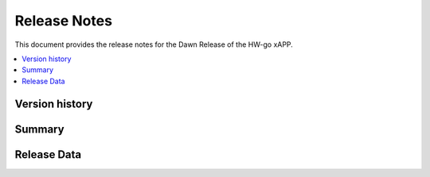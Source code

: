 .. This work is licensed under a Creative Commons Attribution 4.0 International License.
.. SPDX-License-Identifier: CC-BY-4.0
.. Copyright (c) 2020 Samsung Electronics Co., Ltd. All Rights Reserved.Copyright (C) 2020


Release Notes
=============


This document provides the release notes for the Dawn Release of the HW-go xAPP.

.. contents::
   :depth: 3
   :local:


Version history
---------------


Summary
-------


Release Data
------------





